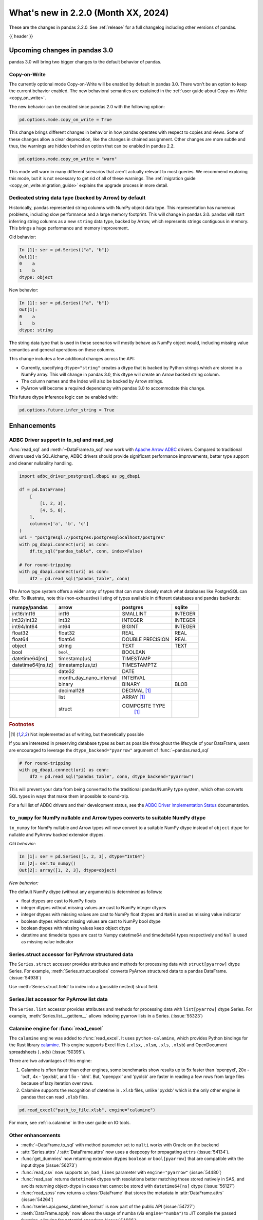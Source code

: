 .. _whatsnew_220:

What's new in 2.2.0 (Month XX, 2024)
------------------------------------

These are the changes in pandas 2.2.0. See :ref:`release` for a full changelog
including other versions of pandas.

{{ header }}

.. ---------------------------------------------------------------------------

.. _whatsnew_220.upcoming_changes:

Upcoming changes in pandas 3.0
~~~~~~~~~~~~~~~~~~~~~~~~~~~~~~

pandas 3.0 will bring two bigger changes to the default behavior of pandas.

Copy-on-Write
^^^^^^^^^^^^^

The currently optional mode Copy-on-Write will be enabled by default in pandas 3.0. There
won't be an option to keep the current behavior enabled. The new behavioral semantics are
explained in the :ref:`user guide about Copy-on-Write <copy_on_write>`.

The new behavior can be enabled since pandas 2.0 with the following option:

.. code-block:: ipython

   pd.options.mode.copy_on_write = True

This change brings different changes in behavior in how pandas operates with respect to
copies and views. Some of these changes allow a clear deprecation, like the changes in
chained assignment. Other changes are more subtle and thus, the warnings are hidden behind
an option that can be enabled in pandas 2.2.

.. code-block:: ipython

   pd.options.mode.copy_on_write = "warn"

This mode will warn in many different scenarios that aren't actually relevant to
most queries. We recommend exploring this mode, but it is not necessary to get rid
of all of these warnings. The :ref:`migration guide <copy_on_write.migration_guide>`
explains the upgrade process in more detail.

Dedicated string data type (backed by Arrow) by default
^^^^^^^^^^^^^^^^^^^^^^^^^^^^^^^^^^^^^^^^^^^^^^^^^^^^^^^

Historically, pandas represented string columns with NumPy object data type. This
representation has numerous problems, including slow performance and a large memory
footprint. This will change in pandas 3.0. pandas will start inferring string columns
as a new ``string`` data type, backed by Arrow, which represents strings contiguous in memory. This brings
a huge performance and memory improvement.

Old behavior:

.. code-block:: ipython

    In [1]: ser = pd.Series(["a", "b"])
    Out[1]:
    0    a
    1    b
    dtype: object

New behavior:


.. code-block:: ipython

    In [1]: ser = pd.Series(["a", "b"])
    Out[1]:
    0    a
    1    b
    dtype: string

The string data type that is used in these scenarios will mostly behave as NumPy
object would, including missing value semantics and general operations on these
columns.

This change includes a few additional changes across the API:

- Currently, specifying ``dtype="string"`` creates a dtype that is backed by Python strings
  which are stored in a NumPy array. This will change in pandas 3.0, this dtype
  will create an Arrow backed string column.
- The column names and the Index will also be backed by Arrow strings.
- PyArrow will become a required dependency with pandas 3.0 to accommodate this change.

This future dtype inference logic can be enabled with:

.. code-block:: ipython

   pd.options.future.infer_string = True

.. _whatsnew_220.enhancements:

Enhancements
~~~~~~~~~~~~

.. _whatsnew_220.enhancements.adbc_support:

ADBC Driver support in to_sql and read_sql
^^^^^^^^^^^^^^^^^^^^^^^^^^^^^^^^^^^^^^^^^^

:func:`read_sql` and :meth:`~DataFrame.to_sql` now work with `Apache Arrow ADBC
<https://arrow.apache.org/adbc/current/index.html>`_ drivers. Compared to
traditional drivers used via SQLAlchemy, ADBC drivers should provide
significant performance improvements, better type support and cleaner
nullability handling.

.. code-block:: ipython

   import adbc_driver_postgresql.dbapi as pg_dbapi

   df = pd.DataFrame(
       [
           [1, 2, 3],
           [4, 5, 6],
       ],
       columns=['a', 'b', 'c']
   )
   uri = "postgresql://postgres:postgres@localhost/postgres"
   with pg_dbapi.connect(uri) as conn:
       df.to_sql("pandas_table", conn, index=False)

   # for round-tripping
   with pg_dbapi.connect(uri) as conn:
       df2 = pd.read_sql("pandas_table", conn)

The Arrow type system offers a wider array of types that can more closely match
what databases like PostgreSQL can offer. To illustrate, note this (non-exhaustive)
listing of types available in different databases and pandas backends:

+-----------------+-----------------------+----------------+---------+
|numpy/pandas     |arrow                  |postgres        |sqlite   |
+=================+=======================+================+=========+
|int16/Int16      |int16                  |SMALLINT        |INTEGER  |
+-----------------+-----------------------+----------------+---------+
|int32/Int32      |int32                  |INTEGER         |INTEGER  |
+-----------------+-----------------------+----------------+---------+
|int64/Int64      |int64                  |BIGINT          |INTEGER  |
+-----------------+-----------------------+----------------+---------+
|float32          |float32                |REAL            |REAL     |
+-----------------+-----------------------+----------------+---------+
|float64          |float64                |DOUBLE PRECISION|REAL     |
+-----------------+-----------------------+----------------+---------+
|object           |string                 |TEXT            |TEXT     |
+-----------------+-----------------------+----------------+---------+
|bool             |``bool_``              |BOOLEAN         |         |
+-----------------+-----------------------+----------------+---------+
|datetime64[ns]   |timestamp(us)          |TIMESTAMP       |         |
+-----------------+-----------------------+----------------+---------+
|datetime64[ns,tz]|timestamp(us,tz)       |TIMESTAMPTZ     |         |
+-----------------+-----------------------+----------------+---------+
|                 |date32                 |DATE            |         |
+-----------------+-----------------------+----------------+---------+
|                 |month_day_nano_interval|INTERVAL        |         |
+-----------------+-----------------------+----------------+---------+
|                 |binary                 |BINARY          |BLOB     |
+-----------------+-----------------------+----------------+---------+
|                 |decimal128             |DECIMAL [#f1]_  |         |
+-----------------+-----------------------+----------------+---------+
|                 |list                   |ARRAY [#f1]_    |         |
+-----------------+-----------------------+----------------+---------+
|                 |struct                 |COMPOSITE TYPE  |         |
|                 |                       | [#f1]_         |         |
+-----------------+-----------------------+----------------+---------+

.. rubric:: Footnotes

.. [#f1] Not implemented as of writing, but theoretically possible

If you are interested in preserving database types as best as possible
throughout the lifecycle of your DataFrame, users are encouraged to
leverage the ``dtype_backend="pyarrow"`` argument of :func:`~pandas.read_sql`

.. code-block:: ipython

   # for round-tripping
   with pg_dbapi.connect(uri) as conn:
       df2 = pd.read_sql("pandas_table", conn, dtype_backend="pyarrow")

This will prevent your data from being converted to the traditional pandas/NumPy
type system, which often converts SQL types in ways that make them impossible to
round-trip.

For a full list of ADBC drivers and their development status, see the `ADBC Driver
Implementation Status <https://arrow.apache.org/adbc/current/driver/status.html>`_
documentation.

.. _whatsnew_220.enhancements.to_numpy_ea:

``to_numpy`` for NumPy nullable and Arrow types converts to suitable NumPy dtype
^^^^^^^^^^^^^^^^^^^^^^^^^^^^^^^^^^^^^^^^^^^^^^^^^^^^^^^^^^^^^^^^^^^^^^^^^^^^^^^^

``to_numpy`` for NumPy nullable and Arrow types will now convert to a
suitable NumPy dtype instead of ``object`` dtype for nullable and PyArrow backed extension dtypes.

*Old behavior:*

.. code-block:: ipython

    In [1]: ser = pd.Series([1, 2, 3], dtype="Int64")
    In [2]: ser.to_numpy()
    Out[2]: array([1, 2, 3], dtype=object)

*New behavior:*

.. ipython:: python

    ser = pd.Series([1, 2, 3], dtype="Int64")
    ser.to_numpy()

    ser = pd.Series([1, 2, 3], dtype="timestamp[ns][pyarrow]")
    ser.to_numpy()

The default NumPy dtype (without any arguments) is determined as follows:

- float dtypes are cast to NumPy floats
- integer dtypes without missing values are cast to NumPy integer dtypes
- integer dtypes with missing values are cast to NumPy float dtypes and ``NaN`` is used as missing value indicator
- boolean dtypes without missing values are cast to NumPy bool dtype
- boolean dtypes with missing values keep object dtype
- datetime and timedelta types are cast to Numpy datetime64 and timedelta64 types respectively and ``NaT`` is used as missing value indicator

.. _whatsnew_220.enhancements.struct_accessor:

Series.struct accessor for PyArrow structured data
^^^^^^^^^^^^^^^^^^^^^^^^^^^^^^^^^^^^^^^^^^^^^^^^^^

The ``Series.struct`` accessor provides attributes and methods for processing
data with ``struct[pyarrow]`` dtype Series. For example,
:meth:`Series.struct.explode` converts PyArrow structured data to a pandas
DataFrame. (:issue:`54938`)

.. ipython:: python

    import pyarrow as pa
    series = pd.Series(
        [
            {"project": "pandas", "version": "2.2.0"},
            {"project": "numpy", "version": "1.25.2"},
            {"project": "pyarrow", "version": "13.0.0"},
        ],
        dtype=pd.ArrowDtype(
            pa.struct([
                ("project", pa.string()),
                ("version", pa.string()),
            ])
        ),
    )
    series.struct.explode()

Use :meth:`Series.struct.field` to index into a (possible nested)
struct field.


.. ipython:: python

    series.struct.field("project")

.. _whatsnew_220.enhancements.list_accessor:

Series.list accessor for PyArrow list data
^^^^^^^^^^^^^^^^^^^^^^^^^^^^^^^^^^^^^^^^^^

The ``Series.list`` accessor provides attributes and methods for processing
data with ``list[pyarrow]`` dtype Series. For example,
:meth:`Series.list.__getitem__` allows indexing pyarrow lists in
a Series. (:issue:`55323`)

.. ipython:: python

    import pyarrow as pa
    series = pd.Series(
        [
            [1, 2, 3],
            [4, 5],
            [6],
        ],
        dtype=pd.ArrowDtype(
            pa.list_(pa.int64())
        ),
    )
    series.list[0]

.. _whatsnew_220.enhancements.calamine:

Calamine engine for :func:`read_excel`
^^^^^^^^^^^^^^^^^^^^^^^^^^^^^^^^^^^^^^

The ``calamine`` engine was added to :func:`read_excel`.
It uses ``python-calamine``, which provides Python bindings for the Rust library `calamine <https://crates.io/crates/calamine>`__.
This engine supports Excel files (``.xlsx``, ``.xlsm``, ``.xls``, ``.xlsb``) and OpenDocument spreadsheets (``.ods``) (:issue:`50395`).

There are two advantages of this engine:

1. Calamine is often faster than other engines, some benchmarks show results up to 5x faster than 'openpyxl', 20x - 'odf', 4x - 'pyxlsb', and 1.5x - 'xlrd'.
   But, 'openpyxl' and 'pyxlsb' are faster in reading a few rows from large files because of lazy iteration over rows.
2. Calamine supports the recognition of datetime in ``.xlsb`` files, unlike 'pyxlsb' which is the only other engine in pandas that can read ``.xlsb`` files.

.. code-block:: python

   pd.read_excel("path_to_file.xlsb", engine="calamine")


For more, see :ref:`io.calamine` in the user guide on IO tools.

.. _whatsnew_220.enhancements.other:

Other enhancements
^^^^^^^^^^^^^^^^^^

- :meth:`~DataFrame.to_sql` with method parameter set to ``multi`` works with Oracle on the backend
- :attr:`Series.attrs` / :attr:`DataFrame.attrs` now uses a deepcopy for propagating ``attrs`` (:issue:`54134`).
- :func:`get_dummies` now returning  extension dtypes ``boolean`` or ``bool[pyarrow]`` that are compatible with the input dtype (:issue:`56273`)
- :func:`read_csv` now supports ``on_bad_lines`` parameter with ``engine="pyarrow"`` (:issue:`54480`)
- :func:`read_sas` returns ``datetime64`` dtypes with resolutions better matching those stored natively in SAS, and avoids returning object-dtype in cases that cannot be stored with ``datetime64[ns]`` dtype (:issue:`56127`)
- :func:`read_spss` now returns a :class:`DataFrame` that stores the metadata in :attr:`DataFrame.attrs` (:issue:`54264`)
- :func:`tseries.api.guess_datetime_format` is now part of the public API (:issue:`54727`)
- :meth:`DataFrame.apply` now allows the usage of numba (via ``engine="numba"``) to JIT compile the passed function, allowing for potential speedups (:issue:`54666`)
- :meth:`ExtensionArray._explode` interface method added to allow extension type implementations of the ``explode`` method (:issue:`54833`)
- :meth:`ExtensionArray.duplicated` added to allow extension type implementations of the ``duplicated`` method (:issue:`55255`)
- :meth:`Series.ffill`, :meth:`Series.bfill`, :meth:`DataFrame.ffill`, and :meth:`DataFrame.bfill` have gained the argument ``limit_area``; 3rd party :class:`.ExtensionArray` authors need to add this argument to the method ``_pad_or_backfill`` (:issue:`56492`)
- Allow passing ``read_only``, ``data_only`` and ``keep_links`` arguments to openpyxl using ``engine_kwargs`` of :func:`read_excel` (:issue:`55027`)
- Implement masked algorithms for :meth:`Series.value_counts` (:issue:`54984`)
- Implemented :meth:`Series.dt` methods and attributes for :class:`ArrowDtype` with ``pyarrow.duration`` type (:issue:`52284`)
- Implemented :meth:`Series.str.extract` for :class:`ArrowDtype` (:issue:`56268`)
- Improved error message that appears in :meth:`DatetimeIndex.to_period` with frequencies which are not supported as period frequencies, such as ``"BMS"`` (:issue:`56243`)
- Improved error message when constructing :class:`Period` with invalid offsets such as ``"QS"`` (:issue:`55785`)
- The dtypes ``string[pyarrow]`` and ``string[pyarrow_numpy]`` now both utilize the ``large_string`` type from PyArrow to avoid overflow for long columns (:issue:`56259`)

.. ---------------------------------------------------------------------------
.. _whatsnew_220.notable_bug_fixes:

Notable bug fixes
~~~~~~~~~~~~~~~~~

These are bug fixes that might have notable behavior changes.

.. _whatsnew_220.notable_bug_fixes.merge_sort_behavior:

:func:`merge` and :meth:`DataFrame.join` now consistently follow documented sort behavior
^^^^^^^^^^^^^^^^^^^^^^^^^^^^^^^^^^^^^^^^^^^^^^^^^^^^^^^^^^^^^^^^^^^^^^^^^^^^^^^^^^^^^^^^^

In previous versions of pandas, :func:`merge` and :meth:`DataFrame.join` did not
always return a result that followed the documented sort behavior. pandas now
follows the documented sort behavior in merge and join operations (:issue:`54611`, :issue:`56426`, :issue:`56443`).

As documented, ``sort=True`` sorts the join keys lexicographically in the resulting
:class:`DataFrame`. With ``sort=False``, the order of the join keys depends on the
join type (``how`` keyword):

- ``how="left"``: preserve the order of the left keys
- ``how="right"``: preserve the order of the right keys
- ``how="inner"``: preserve the order of the left keys
- ``how="outer"``: sort keys lexicographically

One example with changing behavior is inner joins with non-unique left join keys
and ``sort=False``:

.. ipython:: python

    left = pd.DataFrame({"a": [1, 2, 1]})
    right = pd.DataFrame({"a": [1, 2]})
    result = pd.merge(left, right, how="inner", on="a", sort=False)

*Old Behavior*

.. code-block:: ipython

    In [5]: result
    Out[5]:
       a
    0  1
    1  1
    2  2

*New Behavior*

.. ipython:: python

    result

.. _whatsnew_220.notable_bug_fixes.multiindex_join_different_levels:

:func:`merge` and :meth:`DataFrame.join` no longer reorder levels when levels differ
^^^^^^^^^^^^^^^^^^^^^^^^^^^^^^^^^^^^^^^^^^^^^^^^^^^^^^^^^^^^^^^^^^^^^^^^^^^^^^^^^^^^

In previous versions of pandas, :func:`merge` and :meth:`DataFrame.join` would reorder
index levels when joining on two indexes with different levels (:issue:`34133`).

.. ipython:: python

    left = pd.DataFrame({"left": 1}, index=pd.MultiIndex.from_tuples([("x", 1), ("x", 2)], names=["A", "B"]))
    right = pd.DataFrame({"right": 2}, index=pd.MultiIndex.from_tuples([(1, 1), (2, 2)], names=["B", "C"]))
    left
    right
    result = left.join(right)

*Old Behavior*

.. code-block:: ipython

    In [5]: result
    Out[5]:
           left  right
    B A C
    1 x 1     1      2
    2 x 2     1      2

*New Behavior*

.. ipython:: python

    result

.. ---------------------------------------------------------------------------
.. _whatsnew_220.api_breaking:

Backwards incompatible API changes
~~~~~~~~~~~~~~~~~~~~~~~~~~~~~~~~~~

.. _whatsnew_220.api_breaking.deps:

Increased minimum versions for dependencies
^^^^^^^^^^^^^^^^^^^^^^^^^^^^^^^^^^^^^^^^^^^
For `optional dependencies <https://pandas.pydata.org/docs/getting_started/install.html>`_ the general recommendation is to use the latest version.
Optional dependencies below the lowest tested version may still work but are not considered supported.
The following table lists the optional dependencies that have had their minimum tested version increased.

+-----------------+---------------------+
| Package         | New Minimum Version |
+=================+=====================+
| beautifulsoup4  | 4.11.2              |
+-----------------+---------------------+
| blosc           | 1.21.3              |
+-----------------+---------------------+
| bottleneck      | 1.3.6               |
+-----------------+---------------------+
| fastparquet     | 2022.12.0           |
+-----------------+---------------------+
| fsspec          | 2022.11.0           |
+-----------------+---------------------+
| gcsfs           | 2022.11.0           |
+-----------------+---------------------+
| lxml            | 4.9.2               |
+-----------------+---------------------+
| matplotlib      | 3.6.3               |
+-----------------+---------------------+
| numba           | 0.56.4              |
+-----------------+---------------------+
| numexpr         | 2.8.4               |
+-----------------+---------------------+
| qtpy            | 2.3.0               |
+-----------------+---------------------+
| openpyxl        | 3.1.0               |
+-----------------+---------------------+
| psycopg2        | 2.9.6               |
+-----------------+---------------------+
| pyreadstat      | 1.2.0               |
+-----------------+---------------------+
| pytables        | 3.8.0               |
+-----------------+---------------------+
| pyxlsb          | 1.0.10              |
+-----------------+---------------------+
| s3fs            | 2022.11.0           |
+-----------------+---------------------+
| scipy           | 1.10.0              |
+-----------------+---------------------+
| sqlalchemy      | 2.0.0               |
+-----------------+---------------------+
| tabulate        | 0.9.0               |
+-----------------+---------------------+
| xarray          | 2022.12.0           |
+-----------------+---------------------+
| xlsxwriter      | 3.0.5               |
+-----------------+---------------------+
| zstandard       | 0.19.0              |
+-----------------+---------------------+
| pyqt5           | 5.15.8              |
+-----------------+---------------------+
| tzdata          | 2022.7              |
+-----------------+---------------------+

See :ref:`install.dependencies` and :ref:`install.optional_dependencies` for more.

.. _whatsnew_220.api_breaking.other:

Other API changes
^^^^^^^^^^^^^^^^^
- The hash values of nullable extension dtypes changed to improve the performance of the hashing operation (:issue:`56507`)
- ``check_exact`` now only takes effect for floating-point dtypes in :func:`testing.assert_frame_equal` and :func:`testing.assert_series_equal`. In particular, integer dtypes are always checked exactly (:issue:`55882`)

.. ---------------------------------------------------------------------------
.. _whatsnew_220.deprecations:

Deprecations
~~~~~~~~~~~~

Chained assignment
^^^^^^^^^^^^^^^^^^

In preparation of larger upcoming changes to the copy / view behaviour in pandas 3.0
(:ref:`copy_on_write`, PDEP-7), we started deprecating *chained assignment*.

Chained assignment occurs when you try to update a pandas DataFrame or Series through
two subsequent indexing operations. Depending on the type and order of those operations
this currently does or does not work.

A typical example is as follows:

.. code-block:: python

    df = pd.DataFrame({"foo": [1, 2, 3], "bar": [4, 5, 6]})

    # first selecting rows with a mask, then assigning values to a column
    # -> this has never worked and raises a SettingWithCopyWarning
    df[df["bar"] > 5]["foo"] = 100

    # first selecting the column, and then assigning to a subset of that column
    # -> this currently works
    df["foo"][df["bar"] > 5] = 100

This second example of chained assignment currently works to update the original ``df``.
This will no longer work in pandas 3.0, and therefore we started deprecating this:

.. code-block:: python

    >>> df["foo"][df["bar"] > 5] = 100
    FutureWarning: ChainedAssignmentError: behaviour will change in pandas 3.0!
    You are setting values through chained assignment. Currently this works in certain cases, but when using Copy-on-Write (which will become the default behaviour in pandas 3.0) this will never work to update the original DataFrame or Series, because the intermediate object on which we are setting values will behave as a copy.
    A typical example is when you are setting values in a column of a DataFrame, like:

    df["col"][row_indexer] = value

    Use `df.loc[row_indexer, "col"] = values` instead, to perform the assignment in a single step and ensure this keeps updating the original `df`.

    See the caveats in the documentation: https://pandas.pydata.org/pandas-docs/stable/user_guide/indexing.html#returning-a-view-versus-a-copy

You can fix this warning and ensure your code is ready for pandas 3.0 by removing
the usage of chained assignment. Typically, this can be done by doing the assignment
in a single step using for example ``.loc``. For the example above, we can do:

.. code-block:: python

    df.loc[df["bar"] > 5, "foo"] = 100

The same deprecation applies to inplace methods that are done in a chained manner, such as:

.. code-block:: python

    >>> df["foo"].fillna(0, inplace=True)
    FutureWarning: A value is trying to be set on a copy of a DataFrame or Series through chained assignment using an inplace method.
    The behavior will change in pandas 3.0. This inplace method will never work because the intermediate object on which we are setting values always behaves as a copy.

    For example, when doing 'df[col].method(value, inplace=True)', try using 'df.method({col: value}, inplace=True)' or df[col] = df[col].method(value) instead, to perform the operation inplace on the original object.

When the goal is to update the column in the DataFrame ``df``, the alternative here is
to call the method on ``df`` itself, such as ``df.fillna({"foo": 0}, inplace=True)``.

See more details in the :ref:`migration guide <copy_on_write.migration_guide>`.


Deprecate aliases ``M``, ``Q``, ``Y``, etc. in favour of ``ME``, ``QE``, ``YE``, etc. for offsets
^^^^^^^^^^^^^^^^^^^^^^^^^^^^^^^^^^^^^^^^^^^^^^^^^^^^^^^^^^^^^^^^^^^^^^^^^^^^^^^^^^^^^^^^^^^^^^^^^

Deprecated the following frequency aliases (:issue:`9586`):

+-------------------------------+------------------+------------------+
|offsets                        |deprecated aliases|new aliases       |
+===============================+==================+==================+
|:class:`MonthEnd`              |      ``M``       |     ``ME``       |
+-------------------------------+------------------+------------------+
|:class:`BusinessMonthEnd`      |      ``BM``      |     ``BME``      |
+-------------------------------+------------------+------------------+
|:class:`SemiMonthEnd`          |      ``SM``      |     ``SME``      |
+-------------------------------+------------------+------------------+
|:class:`CustomBusinessMonthEnd`|      ``CBM``     |     ``CBME``     |
+-------------------------------+------------------+------------------+
|:class:`QuarterEnd`            |      ``Q``       |     ``QE``       |
+-------------------------------+------------------+------------------+
|:class:`BQuarterEnd`           |      ``BQ``      |     ``BQE``      |
+-------------------------------+------------------+------------------+
|:class:`YearEnd`               |      ``Y``       |     ``YE``       |
+-------------------------------+------------------+------------------+
|:class:`BYearEnd`              |      ``BY``      |     ``BYE``      |
+-------------------------------+------------------+------------------+

For example:

*Previous behavior*:

.. code-block:: ipython

    In [8]: pd.date_range('2020-01-01', periods=3, freq='Q-NOV')
    Out[8]:
    DatetimeIndex(['2020-02-29', '2020-05-31', '2020-08-31'],
                  dtype='datetime64[ns]', freq='Q-NOV')

*Future behavior*:

.. ipython:: python

    pd.date_range('2020-01-01', periods=3, freq='QE-NOV')

Deprecated automatic downcasting
^^^^^^^^^^^^^^^^^^^^^^^^^^^^^^^^

Deprecated the automatic downcasting of object dtype results in a number of
methods. These would silently change the dtype in a hard to predict manner since the
behavior was value dependent. Additionally, pandas is moving away from silent dtype
changes (:issue:`54710`, :issue:`54261`).

These methods are:

- :meth:`Series.replace` and :meth:`DataFrame.replace`
- :meth:`DataFrame.fillna`, :meth:`Series.fillna`
- :meth:`DataFrame.ffill`, :meth:`Series.ffill`
- :meth:`DataFrame.bfill`, :meth:`Series.bfill`
- :meth:`DataFrame.mask`, :meth:`Series.mask`
- :meth:`DataFrame.where`, :meth:`Series.where`
- :meth:`DataFrame.clip`, :meth:`Series.clip`

Explicitly call :meth:`DataFrame.infer_objects` to replicate the current behavior in the future.

.. code-block:: ipython

    result = result.infer_objects(copy=False)

Or explicitly cast all-round floats to ints using ``astype``.

Set the following option to opt into the future behavior:

.. code-block:: ipython

    In [9]: pd.set_option("future.no_silent_downcasting", True)

Other Deprecations
^^^^^^^^^^^^^^^^^^
- Changed :meth:`Timedelta.resolution_string` to return ``h``, ``min``, ``s``, ``ms``, ``us``, and ``ns`` instead of ``H``, ``T``, ``S``, ``L``, ``U``, and ``N``, for compatibility with respective deprecations in frequency aliases (:issue:`52536`)
- Deprecated :attr:`offsets.Day.delta`, :attr:`offsets.Hour.delta`, :attr:`offsets.Minute.delta`, :attr:`offsets.Second.delta`, :attr:`offsets.Milli.delta`, :attr:`offsets.Micro.delta`, :attr:`offsets.Nano.delta`, use ``pd.Timedelta(obj)`` instead (:issue:`55498`)
- Deprecated :func:`pandas.api.types.is_interval` and :func:`pandas.api.types.is_period`, use ``isinstance(obj, pd.Interval)`` and ``isinstance(obj, pd.Period)`` instead (:issue:`55264`)
- Deprecated :func:`pd.core.internals.api.make_block`, use public APIs instead (:issue:`40226`)
- Deprecated :func:`read_gbq` and :meth:`DataFrame.to_gbq`. Use ``pandas_gbq.read_gbq`` and ``pandas_gbq.to_gbq`` instead https://pandas-gbq.readthedocs.io/en/latest/api.html (:issue:`55525`)
- Deprecated :meth:`.DataFrameGroupBy.fillna` and :meth:`.SeriesGroupBy.fillna`; use :meth:`.DataFrameGroupBy.ffill`, :meth:`.DataFrameGroupBy.bfill` for forward and backward filling or :meth:`.DataFrame.fillna` to fill with a single value (or the Series equivalents) (:issue:`55718`)
- Deprecated :meth:`DatetimeArray.__init__` and :meth:`TimedeltaArray.__init__`, use :func:`array` instead (:issue:`55623`)
- Deprecated :meth:`Index.format`, use ``index.astype(str)`` or ``index.map(formatter)`` instead (:issue:`55413`)
- Deprecated :meth:`Series.ravel`, the underlying array is already 1D, so ravel is not necessary (:issue:`52511`)
- Deprecated :meth:`Series.resample` and :meth:`DataFrame.resample` with a :class:`PeriodIndex` (and the 'convention' keyword), convert to :class:`DatetimeIndex` (with ``.to_timestamp()``) before resampling instead (:issue:`53481`)
- Deprecated :meth:`Series.view`, use :meth:`Series.astype` instead to change the dtype (:issue:`20251`)
- Deprecated ``core.internals`` members ``Block``, ``ExtensionBlock``, and ``DatetimeTZBlock``, use public APIs instead (:issue:`55139`)
- Deprecated ``year``, ``month``, ``quarter``, ``day``, ``hour``, ``minute``, and ``second`` keywords in the :class:`PeriodIndex` constructor, use :meth:`PeriodIndex.from_fields` instead (:issue:`55960`)
- Deprecated accepting a type as an argument in :meth:`Index.view`, call without any arguments instead (:issue:`55709`)
- Deprecated allowing non-integer ``periods`` argument in :func:`date_range`, :func:`timedelta_range`, :func:`period_range`, and :func:`interval_range` (:issue:`56036`)
- Deprecated allowing non-keyword arguments in :meth:`DataFrame.to_clipboard` (:issue:`54229`)
- Deprecated allowing non-keyword arguments in :meth:`DataFrame.to_csv` except ``path_or_buf`` (:issue:`54229`)
- Deprecated allowing non-keyword arguments in :meth:`DataFrame.to_dict` (:issue:`54229`)
- Deprecated allowing non-keyword arguments in :meth:`DataFrame.to_excel` except ``excel_writer`` (:issue:`54229`)
- Deprecated allowing non-keyword arguments in :meth:`DataFrame.to_gbq` except ``destination_table`` (:issue:`54229`)
- Deprecated allowing non-keyword arguments in :meth:`DataFrame.to_hdf` except ``path_or_buf`` (:issue:`54229`)
- Deprecated allowing non-keyword arguments in :meth:`DataFrame.to_html` except ``buf`` (:issue:`54229`)
- Deprecated allowing non-keyword arguments in :meth:`DataFrame.to_json` except ``path_or_buf`` (:issue:`54229`)
- Deprecated allowing non-keyword arguments in :meth:`DataFrame.to_latex` except ``buf`` (:issue:`54229`)
- Deprecated allowing non-keyword arguments in :meth:`DataFrame.to_markdown` except ``buf`` (:issue:`54229`)
- Deprecated allowing non-keyword arguments in :meth:`DataFrame.to_parquet` except ``path`` (:issue:`54229`)
- Deprecated allowing non-keyword arguments in :meth:`DataFrame.to_pickle` except ``path`` (:issue:`54229`)
- Deprecated allowing non-keyword arguments in :meth:`DataFrame.to_string` except ``buf`` (:issue:`54229`)
- Deprecated allowing non-keyword arguments in :meth:`DataFrame.to_xml` except ``path_or_buffer`` (:issue:`54229`)
- Deprecated allowing passing :class:`BlockManager` objects to :class:`DataFrame` or :class:`SingleBlockManager` objects to :class:`Series` (:issue:`52419`)
- Deprecated behavior of :meth:`Index.insert` with an object-dtype index silently performing type inference on the result, explicitly call ``result.infer_objects(copy=False)`` for the old behavior instead (:issue:`51363`)
- Deprecated casting non-datetimelike values (mainly strings) in :meth:`Series.isin` and :meth:`Index.isin` with ``datetime64``, ``timedelta64``, and :class:`PeriodDtype` dtypes (:issue:`53111`)
- Deprecated dtype inference in :class:`Index`, :class:`Series` and :class:`DataFrame` constructors when giving a pandas input, call ``.infer_objects`` on the input to keep the current behavior (:issue:`56012`)
- Deprecated dtype inference when setting a :class:`Index` into a :class:`DataFrame`, cast explicitly instead (:issue:`56102`)
- Deprecated including the groups in computations when using :meth:`.DataFrameGroupBy.apply` and :meth:`.DataFrameGroupBy.resample`; pass ``include_groups=False`` to exclude the groups (:issue:`7155`)
- Deprecated indexing an :class:`Index`  with a boolean indexer of length zero (:issue:`55820`)
- Deprecated not passing a tuple to :class:`.DataFrameGroupBy.get_group` or :class:`.SeriesGroupBy.get_group` when grouping by a length-1 list-like (:issue:`25971`)
- Deprecated string ``AS`` denoting frequency in :class:`YearBegin` and strings ``AS-DEC``, ``AS-JAN``, etc. denoting annual frequencies with various fiscal year starts (:issue:`54275`)
- Deprecated string ``A`` denoting frequency in :class:`YearEnd` and strings ``A-DEC``, ``A-JAN``, etc. denoting annual frequencies with various fiscal year ends (:issue:`54275`)
- Deprecated string ``BAS`` denoting frequency in :class:`BYearBegin` and strings ``BAS-DEC``, ``BAS-JAN``, etc. denoting annual frequencies with various fiscal year starts (:issue:`54275`)
- Deprecated string ``BA`` denoting frequency in :class:`BYearEnd` and strings ``BA-DEC``, ``BA-JAN``, etc. denoting annual frequencies with various fiscal year ends (:issue:`54275`)
- Deprecated strings ``H``, ``BH``, and ``CBH`` denoting frequencies in :class:`Hour`, :class:`BusinessHour`, :class:`CustomBusinessHour` (:issue:`52536`)
- Deprecated strings ``H``, ``S``, ``U``, and ``N`` denoting units in :func:`to_timedelta` (:issue:`52536`)
- Deprecated strings ``H``, ``T``, ``S``, ``L``, ``U``, and ``N`` denoting units in :class:`Timedelta` (:issue:`52536`)
- Deprecated strings ``T``, ``S``, ``L``, ``U``, and ``N`` denoting frequencies in :class:`Minute`, :class:`Second`, :class:`Milli`, :class:`Micro`, :class:`Nano` (:issue:`52536`)
- Deprecated support for combining parsed datetime columns in :func:`read_csv` along with the ``keep_date_col`` keyword (:issue:`55569`)
- Deprecated the :attr:`.DataFrameGroupBy.grouper` and :attr:`SeriesGroupBy.grouper`; these attributes will be removed in a future version of pandas (:issue:`56521`)
- Deprecated the :class:`.Grouping` attributes ``group_index``, ``result_index``, and ``group_arraylike``; these will be removed in a future version of pandas (:issue:`56148`)
- Deprecated the ``delim_whitespace`` keyword in :func:`read_csv` and :func:`read_table`, use ``sep="\\s+"`` instead (:issue:`55569`)
- Deprecated the ``errors="ignore"`` option in :func:`to_datetime`, :func:`to_timedelta`, and :func:`to_numeric`; explicitly catch exceptions instead (:issue:`54467`)
- Deprecated the ``fastpath`` keyword in the :class:`Series` constructor (:issue:`20110`)
- Deprecated the ``kind`` keyword in :meth:`Series.resample` and :meth:`DataFrame.resample`, explicitly cast the object's ``index`` instead (:issue:`55895`)
- Deprecated the ``ordinal`` keyword in :class:`PeriodIndex`, use :meth:`PeriodIndex.from_ordinals` instead (:issue:`55960`)
- Deprecated the ``unit`` keyword in :class:`TimedeltaIndex` construction, use :func:`to_timedelta` instead (:issue:`55499`)
- Deprecated the ``verbose`` keyword in :func:`read_csv` and :func:`read_table` (:issue:`55569`)
- Deprecated the behavior of :meth:`DataFrame.replace` and :meth:`Series.replace` with :class:`CategoricalDtype`; in a future version replace will change the values while preserving the categories. To change the categories, use ``ser.cat.rename_categories`` instead (:issue:`55147`)
- Deprecated the behavior of :meth:`Series.value_counts` and :meth:`Index.value_counts` with object dtype; in a future version these will not perform dtype inference on the resulting :class:`Index`, do ``result.index = result.index.infer_objects()`` to retain the old behavior (:issue:`56161`)
- Deprecated the default of ``observed=False`` in :meth:`DataFrame.pivot_table`; will be ``True`` in a future version (:issue:`56236`)
- Deprecated the extension test classes ``BaseNoReduceTests``, ``BaseBooleanReduceTests``, and ``BaseNumericReduceTests``, use ``BaseReduceTests`` instead (:issue:`54663`)
- Deprecated the option ``mode.data_manager`` and the ``ArrayManager``; only the ``BlockManager`` will be available in future versions (:issue:`55043`)
- Deprecated the previous implementation of :class:`DataFrame.stack`; specify ``future_stack=True`` to adopt the future version (:issue:`53515`)

.. ---------------------------------------------------------------------------
.. _whatsnew_220.performance:

Performance improvements
~~~~~~~~~~~~~~~~~~~~~~~~
- Performance improvement in :func:`.testing.assert_frame_equal` and :func:`.testing.assert_series_equal` (:issue:`55949`, :issue:`55971`)
- Performance improvement in :func:`concat` with ``axis=1`` and objects with unaligned indexes (:issue:`55084`)
- Performance improvement in :func:`get_dummies` (:issue:`56089`)
- Performance improvement in :func:`merge` and :func:`merge_ordered` when joining on sorted ascending keys (:issue:`56115`)
- Performance improvement in :func:`merge_asof` when ``by`` is not ``None`` (:issue:`55580`, :issue:`55678`)
- Performance improvement in :func:`read_stata` for files with many variables (:issue:`55515`)
- Performance improvement in :meth:`DataFrame.groupby` when aggregating pyarrow timestamp and duration dtypes (:issue:`55031`)
- Performance improvement in :meth:`DataFrame.join` when joining on unordered categorical indexes (:issue:`56345`)
- Performance improvement in :meth:`DataFrame.loc` and :meth:`Series.loc` when indexing with a :class:`MultiIndex` (:issue:`56062`)
- Performance improvement in :meth:`DataFrame.sort_index` and :meth:`Series.sort_index` when indexed by a :class:`MultiIndex` (:issue:`54835`)
- Performance improvement in :meth:`DataFrame.to_dict` on converting DataFrame to dictionary (:issue:`50990`)
- Performance improvement in :meth:`Index.difference` (:issue:`55108`)
- Performance improvement in :meth:`Index.sort_values` when index is already sorted (:issue:`56128`)
- Performance improvement in :meth:`MultiIndex.get_indexer` when ``method`` is not ``None`` (:issue:`55839`)
- Performance improvement in :meth:`Series.duplicated` for pyarrow dtypes (:issue:`55255`)
- Performance improvement in :meth:`Series.str.get_dummies` when dtype is ``"string[pyarrow]"`` or ``"string[pyarrow_numpy]"`` (:issue:`56110`)
- Performance improvement in :meth:`Series.str` methods (:issue:`55736`)
- Performance improvement in :meth:`Series.value_counts` and :meth:`Series.mode` for masked dtypes (:issue:`54984`, :issue:`55340`)
- Performance improvement in :meth:`.DataFrameGroupBy.nunique` and :meth:`.SeriesGroupBy.nunique` (:issue:`55972`)
- Performance improvement in :meth:`.SeriesGroupBy.idxmax`, :meth:`.SeriesGroupBy.idxmin`, :meth:`.DataFrameGroupBy.idxmax`, :meth:`.DataFrameGroupBy.idxmin` (:issue:`54234`)
- Performance improvement when hashing a nullable extension array (:issue:`56507`)
- Performance improvement when indexing into a non-unique index (:issue:`55816`)
- Performance improvement when indexing with more than 4 keys (:issue:`54550`)
- Performance improvement when localizing time to UTC (:issue:`55241`)

.. ---------------------------------------------------------------------------
.. _whatsnew_220.bug_fixes:

Bug fixes
~~~~~~~~~

Categorical
^^^^^^^^^^^
- :meth:`Categorical.isin` raising ``InvalidIndexError`` for categorical containing overlapping :class:`Interval` values (:issue:`34974`)
- Bug in :meth:`CategoricalDtype.__eq__` returning ``False`` for unordered categorical data with mixed types (:issue:`55468`)
- Bug when casting ``pa.dictionary`` to :class:`CategoricalDtype` using a ``pa.DictionaryArray`` as categories (:issue:`56672`)

Datetimelike
^^^^^^^^^^^^
- Bug in :class:`DatetimeIndex` construction when passing both a ``tz`` and either ``dayfirst`` or ``yearfirst`` ignoring dayfirst/yearfirst (:issue:`55813`)
- Bug in :class:`DatetimeIndex` when passing an object-dtype ndarray of float objects and a ``tz`` incorrectly localizing the result (:issue:`55780`)
- Bug in :func:`Series.isin` with :class:`DatetimeTZDtype` dtype and comparison values that are all ``NaT`` incorrectly returning all-``False`` even if the series contains ``NaT`` entries (:issue:`56427`)
- Bug in :func:`concat` raising ``AttributeError`` when concatenating all-NA DataFrame with :class:`DatetimeTZDtype` dtype DataFrame (:issue:`52093`)
- Bug in :func:`testing.assert_extension_array_equal` that could use the wrong unit when comparing resolutions (:issue:`55730`)
- Bug in :func:`to_datetime` and :class:`DatetimeIndex` when passing a list of mixed-string-and-numeric types incorrectly raising (:issue:`55780`)
- Bug in :func:`to_datetime` and :class:`DatetimeIndex` when passing mixed-type objects with a mix of timezones or mix of timezone-awareness failing to raise ``ValueError`` (:issue:`55693`)
- Bug in :meth:`.Tick.delta` with very large ticks raising ``OverflowError`` instead of ``OutOfBoundsTimedelta`` (:issue:`55503`)
- Bug in :meth:`DatetimeIndex.shift` with non-nanosecond resolution incorrectly returning with nanosecond resolution (:issue:`56117`)
- Bug in :meth:`DatetimeIndex.union` returning object dtype for tz-aware indexes with the same timezone but different units (:issue:`55238`)
- Bug in :meth:`Index.is_monotonic_increasing` and :meth:`Index.is_monotonic_decreasing` always caching :meth:`Index.is_unique` as ``True`` when first value in index is ``NaT`` (:issue:`55755`)
- Bug in :meth:`Index.view` to a datetime64 dtype with non-supported resolution incorrectly raising (:issue:`55710`)
- Bug in :meth:`Series.dt.round` with non-nanosecond resolution and ``NaT`` entries incorrectly raising ``OverflowError`` (:issue:`56158`)
- Bug in :meth:`Series.fillna` with non-nanosecond resolution dtypes and higher-resolution vector values returning incorrect (internally-corrupted) results (:issue:`56410`)
- Bug in :meth:`Timestamp.unit` being inferred incorrectly from an ISO8601 format string with minute or hour resolution and a timezone offset (:issue:`56208`)
- Bug in ``.astype`` converting from a higher-resolution ``datetime64`` dtype to a lower-resolution ``datetime64`` dtype (e.g. ``datetime64[us]->datetime64[ms]``) silently overflowing with values near the lower implementation bound (:issue:`55979`)
- Bug in adding or subtracting a :class:`Week` offset to a ``datetime64`` :class:`Series`, :class:`Index`, or :class:`DataFrame` column with non-nanosecond resolution returning incorrect results (:issue:`55583`)
- Bug in addition or subtraction of :class:`BusinessDay` offset with ``offset`` attribute to non-nanosecond :class:`Index`, :class:`Series`, or :class:`DataFrame` column giving incorrect results (:issue:`55608`)
- Bug in addition or subtraction of :class:`DateOffset` objects with microsecond components to ``datetime64`` :class:`Index`, :class:`Series`, or :class:`DataFrame` columns with non-nanosecond resolution (:issue:`55595`)
- Bug in addition or subtraction of very large :class:`.Tick` objects with :class:`Timestamp` or :class:`Timedelta` objects raising ``OverflowError`` instead of ``OutOfBoundsTimedelta`` (:issue:`55503`)
- Bug in creating a :class:`Index`, :class:`Series`, or :class:`DataFrame` with a non-nanosecond :class:`DatetimeTZDtype` and inputs that would be out of bounds with nanosecond resolution incorrectly raising ``OutOfBoundsDatetime`` (:issue:`54620`)
- Bug in creating a :class:`Index`, :class:`Series`, or :class:`DataFrame` with a non-nanosecond ``datetime64`` (or :class:`DatetimeTZDtype`) from mixed-numeric inputs treating those as nanoseconds instead of as multiples of the dtype's unit (which would happen with non-mixed numeric inputs) (:issue:`56004`)
- Bug in creating a :class:`Index`, :class:`Series`, or :class:`DataFrame` with a non-nanosecond ``datetime64`` dtype and inputs that would be out of bounds for a ``datetime64[ns]`` incorrectly raising ``OutOfBoundsDatetime`` (:issue:`55756`)
- Bug in parsing datetime strings with nanosecond resolution with non-ISO8601 formats incorrectly truncating sub-microsecond components (:issue:`56051`)
- Bug in parsing datetime strings with sub-second resolution and trailing zeros incorrectly inferring second or millisecond resolution (:issue:`55737`)
- Bug in the results of :func:`to_datetime` with an floating-dtype argument with ``unit`` not matching the pointwise results of :class:`Timestamp` (:issue:`56037`)
- Fixed regression where :func:`concat` would raise an error when concatenating ``datetime64`` columns with differing resolutions (:issue:`53641`)

Timedelta
^^^^^^^^^
- Bug in :class:`Timedelta` construction raising ``OverflowError`` instead of ``OutOfBoundsTimedelta`` (:issue:`55503`)
- Bug in rendering (``__repr__``) of :class:`TimedeltaIndex` and :class:`Series` with timedelta64 values with non-nanosecond resolution entries that are all multiples of 24 hours failing to use the compact representation used in the nanosecond cases (:issue:`55405`)

Timezones
^^^^^^^^^
- Bug in :class:`AbstractHolidayCalendar` where timezone data was not propagated when computing holiday observances (:issue:`54580`)
- Bug in :class:`Timestamp` construction with an ambiguous value and a ``pytz`` timezone failing to raise ``pytz.AmbiguousTimeError`` (:issue:`55657`)
- Bug in :meth:`Timestamp.tz_localize` with ``nonexistent="shift_forward`` around UTC+0 during DST (:issue:`51501`)

Numeric
^^^^^^^
- Bug in :func:`read_csv` with ``engine="pyarrow"`` causing rounding errors for large integers (:issue:`52505`)
- Bug in :meth:`Series.__floordiv__` and :meth:`Series.__truediv__` for :class:`ArrowDtype` with integral dtypes raising for large divisors (:issue:`56706`)
- Bug in :meth:`Series.__floordiv__` for :class:`ArrowDtype` with integral dtypes raising for large values (:issue:`56645`)
- Bug in :meth:`Series.pow` not filling missing values correctly (:issue:`55512`)
- Bug in :meth:`Series.replace` and :meth:`DataFrame.replace` matching float ``0.0`` with ``False`` and vice versa (:issue:`55398`)

Conversion
^^^^^^^^^^
- Bug in :meth:`DataFrame.astype` when called with ``str`` on unpickled array - the array might change in-place (:issue:`54654`)
- Bug in :meth:`DataFrame.astype` where ``errors="ignore"`` had no effect for extension types (:issue:`54654`)
- Bug in :meth:`Series.convert_dtypes` not converting all NA column to ``null[pyarrow]`` (:issue:`55346`)

Strings
^^^^^^^
- Bug in :func:`pandas.api.types.is_string_dtype` while checking object array with no elements is of the string dtype (:issue:`54661`)
- Bug in :meth:`DataFrame.apply` failing when ``engine="numba"`` and columns or index have ``StringDtype`` (:issue:`56189`)
- Bug in :meth:`DataFrame.reindex` not matching :class:`Index` with ``string[pyarrow_numpy]`` dtype (:issue:`56106`)
- Bug in :meth:`Index.str.cat` always casting result to object dtype (:issue:`56157`)
- Bug in :meth:`Series.__mul__` for :class:`ArrowDtype` with ``pyarrow.string`` dtype and ``string[pyarrow]`` for the pyarrow backend (:issue:`51970`)
- Bug in :meth:`Series.str.find` when ``start < 0`` for :class:`ArrowDtype` with ``pyarrow.string`` (:issue:`56411`)
- Bug in :meth:`Series.str.replace` when ``n < 0`` for :class:`ArrowDtype` with ``pyarrow.string`` (:issue:`56404`)
- Bug in :meth:`Series.str.startswith` and :meth:`Series.str.endswith` with arguments of type ``tuple[str, ...]`` for :class:`ArrowDtype` with ``pyarrow.string`` dtype (:issue:`56579`)
- Bug in :meth:`Series.str.startswith` and :meth:`Series.str.endswith` with arguments of type ``tuple[str, ...]`` for ``string[pyarrow]`` (:issue:`54942`)
- Bug in :meth:`str.fullmatch` when ``dtype=pandas.ArrowDtype(pyarrow.string()))`` allows partial matches when regex ends in literal //$ (:issue:`56652`)
- Bug in comparison operations for ``dtype="string[pyarrow_numpy]"`` raising if dtypes can't be compared (:issue:`56008`)

Interval
^^^^^^^^
- Bug in :class:`Interval` ``__repr__`` not displaying UTC offsets for :class:`Timestamp` bounds. Additionally the hour, minute and second components will now be shown (:issue:`55015`)
- Bug in :meth:`IntervalIndex.factorize` and :meth:`Series.factorize` with :class:`IntervalDtype` with datetime64 or timedelta64 intervals not preserving non-nanosecond units (:issue:`56099`)
- Bug in :meth:`IntervalIndex.from_arrays` when passed ``datetime64`` or ``timedelta64`` arrays with mismatched resolutions constructing an invalid ``IntervalArray`` object (:issue:`55714`)
- Bug in :meth:`IntervalIndex.get_indexer` with datetime or timedelta intervals incorrectly matching on integer targets (:issue:`47772`)
- Bug in :meth:`IntervalIndex.get_indexer` with timezone-aware datetime intervals incorrectly matching on a sequence of timezone-naive targets (:issue:`47772`)
- Bug in setting values on a :class:`Series` with an :class:`IntervalIndex` using a slice incorrectly raising (:issue:`54722`)

Indexing
^^^^^^^^
- Bug in :meth:`DataFrame.loc` mutating a boolean indexer when :class:`DataFrame` has a :class:`MultiIndex` (:issue:`56635`)
- Bug in :meth:`DataFrame.loc` when setting :class:`Series` with extension dtype into NumPy dtype (:issue:`55604`)
- Bug in :meth:`Index.difference` not returning a unique set of values when ``other`` is empty or ``other`` is considered non-comparable (:issue:`55113`)
- Bug in setting :class:`Categorical` values into a :class:`DataFrame` with numpy dtypes raising ``RecursionError`` (:issue:`52927`)
- Fixed bug when creating new column with missing values when setting a single string value (:issue:`56204`)

Missing
^^^^^^^
- Bug in :meth:`DataFrame.update` wasn't updating in-place for tz-aware datetime64 dtypes (:issue:`56227`)

MultiIndex
^^^^^^^^^^
- Bug in :meth:`MultiIndex.get_indexer` not raising ``ValueError`` when ``method`` provided and index is non-monotonic (:issue:`53452`)

I/O
^^^
- Bug in :func:`read_csv` where ``engine="python"`` did not respect ``chunksize`` arg when ``skiprows`` was specified (:issue:`56323`)
- Bug in :func:`read_csv` where ``engine="python"`` was causing a ``TypeError`` when a callable ``skiprows`` and a chunk size was specified (:issue:`55677`)
- Bug in :func:`read_csv` where ``on_bad_lines="warn"`` would write to ``stderr`` instead of raising a Python warning; this now yields a :class:`.errors.ParserWarning` (:issue:`54296`)
- Bug in :func:`read_csv` with ``engine="pyarrow"`` where ``quotechar`` was ignored (:issue:`52266`)
- Bug in :func:`read_csv` with ``engine="pyarrow"`` where ``usecols`` wasn't working with a CSV with no headers (:issue:`54459`)
- Bug in :func:`read_excel`, with ``engine="xlrd"`` (``xls`` files) erroring when the file contains ``NaN`` or ``Inf`` (:issue:`54564`)
- Bug in :func:`read_json` not handling dtype conversion properly if ``infer_string`` is set (:issue:`56195`)
- Bug in :meth:`DataFrame.to_excel`, with ``OdsWriter`` (``ods`` files) writing Boolean/string value (:issue:`54994`)
- Bug in :meth:`DataFrame.to_hdf` and :func:`read_hdf` with ``datetime64`` dtypes with non-nanosecond resolution failing to round-trip correctly (:issue:`55622`)
- Bug in :meth:`~pandas.read_excel` with ``engine="odf"`` (``ods`` files) when a string cell contains an annotation (:issue:`55200`)
- Bug in :meth:`~pandas.read_excel` with an ODS file without cached formatted cell for float values (:issue:`55219`)
- Bug where :meth:`DataFrame.to_json` would raise an ``OverflowError`` instead of a ``TypeError`` with unsupported NumPy types (:issue:`55403`)

Period
^^^^^^
- Bug in :class:`PeriodIndex` construction when more than one of ``data``, ``ordinal`` and ``**fields`` are passed failing to raise ``ValueError`` (:issue:`55961`)
- Bug in :class:`Period` addition silently wrapping around instead of raising ``OverflowError`` (:issue:`55503`)
- Bug in casting from :class:`PeriodDtype` with ``astype`` to ``datetime64`` or :class:`DatetimeTZDtype` with non-nanosecond unit incorrectly returning with nanosecond unit (:issue:`55958`)

Plotting
^^^^^^^^
- Bug in :meth:`DataFrame.plot.box` with ``vert=False`` and a Matplotlib ``Axes`` created with ``sharey=True`` (:issue:`54941`)
- Bug in :meth:`DataFrame.plot.scatter` discarding string columns (:issue:`56142`)
- Bug in :meth:`Series.plot` when reusing an ``ax`` object failing to raise when a ``how`` keyword is passed (:issue:`55953`)

Groupby/resample/rolling
^^^^^^^^^^^^^^^^^^^^^^^^
- Bug in :class:`.Rolling` where duplicate datetimelike indexes are treated as consecutive rather than equal with ``closed='left'`` and ``closed='neither'`` (:issue:`20712`)
- Bug in :meth:`.DataFrameGroupBy.idxmin`, :meth:`.DataFrameGroupBy.idxmax`, :meth:`.SeriesGroupBy.idxmin`, and :meth:`.SeriesGroupBy.idxmax` would not retain :class:`.Categorical` dtype when the index was a :class:`.CategoricalIndex` that contained NA values (:issue:`54234`)
- Bug in :meth:`.DataFrameGroupBy.transform` and :meth:`.SeriesGroupBy.transform` when ``observed=False`` and ``f="idxmin"`` or ``f="idxmax"`` would incorrectly raise on unobserved categories (:issue:`54234`)
- Bug in :meth:`.DataFrameGroupBy.value_counts` and :meth:`.SeriesGroupBy.value_counts` could result in incorrect sorting if the columns of the DataFrame or name of the Series are integers (:issue:`55951`)
- Bug in :meth:`.DataFrameGroupBy.value_counts` and :meth:`.SeriesGroupBy.value_counts` would not respect ``sort=False`` in :meth:`DataFrame.groupby` and :meth:`Series.groupby` (:issue:`55951`)
- Bug in :meth:`.DataFrameGroupBy.value_counts` and :meth:`.SeriesGroupBy.value_counts` would sort by proportions rather than frequencies when ``sort=True`` and ``normalize=True`` (:issue:`55951`)
- Bug in :meth:`DataFrame.asfreq` and :meth:`Series.asfreq` with a :class:`DatetimeIndex` with non-nanosecond resolution incorrectly converting to nanosecond resolution (:issue:`55958`)
- Bug in :meth:`DataFrame.ewm` when passed ``times`` with non-nanosecond ``datetime64`` or :class:`DatetimeTZDtype` dtype (:issue:`56262`)
- Bug in :meth:`DataFrame.groupby` and :meth:`Series.groupby` where grouping by a combination of ``Decimal`` and NA values would fail when ``sort=True`` (:issue:`54847`)
- Bug in :meth:`DataFrame.groupby` for DataFrame subclasses when selecting a subset of columns to apply the function to (:issue:`56761`)
- Bug in :meth:`DataFrame.resample` not respecting ``closed`` and ``label`` arguments for :class:`~pandas.tseries.offsets.BusinessDay` (:issue:`55282`)
- Bug in :meth:`DataFrame.resample` when resampling on a :class:`ArrowDtype` of ``pyarrow.timestamp`` or ``pyarrow.duration`` type (:issue:`55989`)
- Bug in :meth:`DataFrame.resample` where bin edges were not correct for :class:`~pandas.tseries.offsets.BusinessDay` (:issue:`55281`)
- Bug in :meth:`DataFrame.resample` where bin edges were not correct for :class:`~pandas.tseries.offsets.MonthBegin` (:issue:`55271`)
- Bug in :meth:`DataFrame.rolling` and :meth:`Series.rolling` where either the ``index`` or ``on`` column was :class:`ArrowDtype` with ``pyarrow.timestamp`` type (:issue:`55849`)

Reshaping
^^^^^^^^^
- Bug in :func:`concat` ignoring ``sort`` parameter when passed :class:`DatetimeIndex` indexes (:issue:`54769`)
- Bug in :func:`concat` renaming :class:`Series` when ``ignore_index=False`` (:issue:`15047`)
- Bug in :func:`merge_asof` raising ``TypeError`` when ``by`` dtype is not ``object``, ``int64``, or ``uint64`` (:issue:`22794`)
- Bug in :func:`merge_asof` raising incorrect error for string dtype (:issue:`56444`)
- Bug in :func:`merge_asof` when using a :class:`Timedelta` tolerance on a :class:`ArrowDtype` column (:issue:`56486`)
- Bug in :func:`merge` not raising when merging datetime columns with timedelta columns (:issue:`56455`)
- Bug in :func:`merge` not raising when merging string columns with numeric columns (:issue:`56441`)
- Bug in :func:`merge` returning columns in incorrect order when left and/or right is empty (:issue:`51929`)
- Bug in :meth:`DataFrame.melt` where an exception was raised if ``var_name`` was not a string (:issue:`55948`)
- Bug in :meth:`DataFrame.melt` where it would not preserve the datetime (:issue:`55254`)
- Bug in :meth:`DataFrame.pivot_table` where the row margin is incorrect when the columns have numeric names (:issue:`26568`)
- Bug in :meth:`DataFrame.pivot` with numeric columns and extension dtype for data (:issue:`56528`)
- Bug in :meth:`DataFrame.stack` with ``future_stack=True`` would not preserve NA values in the index (:issue:`56573`)

Sparse
^^^^^^
- Bug in :meth:`SparseArray.take` when using a different fill value than the array's fill value (:issue:`55181`)

Other
^^^^^
- Bug in :func:`DataFrame.describe` when formatting percentiles in the resulting percentile 99.999% is rounded to 100% (:issue:`55765`)
- Bug in :func:`cut` and :func:`qcut` with ``datetime64`` dtype values with non-nanosecond units incorrectly returning nanosecond-unit bins (:issue:`56101`)
- Bug in :func:`cut` incorrectly allowing cutting of timezone-aware datetimes with timezone-naive bins (:issue:`54964`)
- Bug in :func:`infer_freq` and :meth:`DatetimeIndex.inferred_freq` with weekly frequencies and non-nanosecond resolutions (:issue:`55609`)
- Bug in :meth:`DataFrame.apply` where passing ``raw=True`` ignored ``args`` passed to the applied function (:issue:`55009`)
- Bug in :meth:`DataFrame.from_dict` which would always sort the rows of the created :class:`DataFrame`.  (:issue:`55683`)
- Bug in :meth:`DataFrame.sort_index` when passing ``axis="columns"`` and ``ignore_index=True`` raising a ``ValueError`` (:issue:`56478`)
- Bug in rendering ``inf`` values inside a :class:`DataFrame` with the ``use_inf_as_na`` option enabled (:issue:`55483`)
- Bug in rendering a :class:`Series` with a :class:`MultiIndex` when one of the index level's names is 0 not having that name displayed (:issue:`55415`)
- Bug in the error message when assigning an empty :class:`DataFrame` to a column (:issue:`55956`)
- Bug when time-like strings were being cast to :class:`ArrowDtype` with ``pyarrow.time64`` type (:issue:`56463`)


.. ---------------------------------------------------------------------------
.. _whatsnew_220.contributors:

Contributors
~~~~~~~~~~~~
